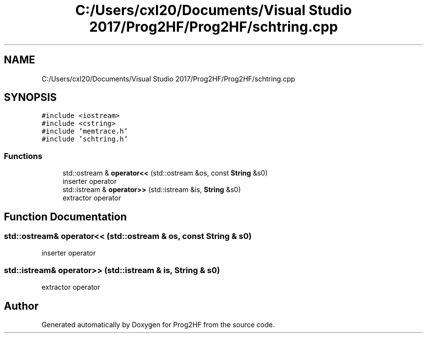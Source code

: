 .TH "C:/Users/cxl20/Documents/Visual Studio 2017/Prog2HF/Prog2HF/schtring.cpp" 3 "Wed Apr 3 2019" "Prog2HF" \" -*- nroff -*-
.ad l
.nh
.SH NAME
C:/Users/cxl20/Documents/Visual Studio 2017/Prog2HF/Prog2HF/schtring.cpp
.SH SYNOPSIS
.br
.PP
\fC#include <iostream>\fP
.br
\fC#include <cstring>\fP
.br
\fC#include 'memtrace\&.h'\fP
.br
\fC#include 'schtring\&.h'\fP
.br

.SS "Functions"

.in +1c
.ti -1c
.RI "std::ostream & \fBoperator<<\fP (std::ostream &os, const \fBString\fP &s0)"
.br
.RI "inserter operator "
.ti -1c
.RI "std::istream & \fBoperator>>\fP (std::istream &is, \fBString\fP &s0)"
.br
.RI "extractor operator "
.in -1c
.SH "Function Documentation"
.PP 
.SS "std::ostream& operator<< (std::ostream & os, const \fBString\fP & s0)"

.PP
inserter operator 
.SS "std::istream& operator>> (std::istream & is, \fBString\fP & s0)"

.PP
extractor operator 
.SH "Author"
.PP 
Generated automatically by Doxygen for Prog2HF from the source code\&.
